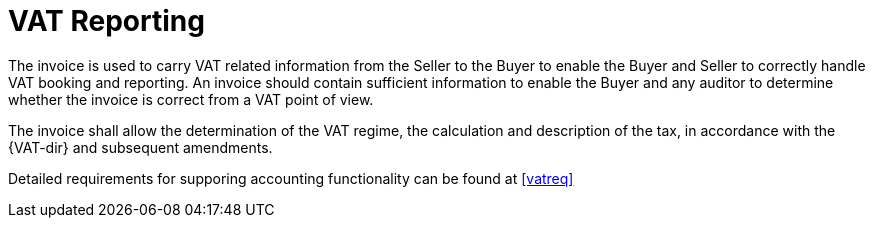 
= VAT Reporting

The invoice is used to carry VAT related information from the Seller to the Buyer to enable the Buyer and Seller to correctly handle VAT booking and reporting. An invoice should contain sufficient information to enable the Buyer and any auditor to determine whether the invoice is correct from a VAT point of view.

The invoice shall allow the determination of the VAT regime, the calculation and description of the tax, in accordance with the {VAT-dir} and subsequent amendments.

Detailed requirements for supporing accounting functionality can be found at <<vatreq>>
